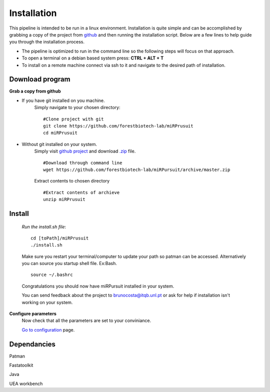 Installation
============

This pipeline is intended to be run in a linux environment. Installation is quite simple and can be accomplished by grabbing a copy of the project from `github <https://github.com/forestbiotech-lab/miRPursuit>`_ and then running the installation script. Below are a few lines to help guide you through the installation process.

* The pipeline is optimized to run in the command line so the following steps will focus on that approach.
* To open a terminal on a debian based system press: **CTRL + ALT + T**
* To install on a remote machine connect via ssh to it and navigate to the desired path of installation. 
 

Download program
^^^^^^^^^^^^^^^^

**Grab a copy from github**

- If you have git installed on you machine. 
   Simply navigate to your chosen directory::
	
		#Clone project with git 
		git clone https://github.com/forestbiotech-lab/miRPrusuit 
		cd miRPrusuit

- Without git installed on your system. 
   Simply visit `github project <https://github.com/forestbiotech-lab/miRPursuit>`_ and download `.zip <https://github.com/forestbiotech-lab/miRPursuit/archive/master.zip>`_ file. ::
   
		#Download through command line
		wget https://github.com/forestbiotech-lab/miRPursuit/archive/master.zip

   Extract contents to chosen directory ::

   		#Extract contents of archieve
		unzip miRPrusuit 


Install
^^^^^^^

 *Run the install.sh file*:: 

	cd [toPath]/miRPrusuit
	./install.sh

 Make sure you restart your terminal/computer to update your path so patman can be accessed.
 Alternatively you can source you startup shell file. Ex:Bash. ::
	
		source ~/.bashrc

 Congratulations you should now have miRPursuit installed in your system.

 You can send feedback about the project to brunocosta@itqb.unl.pt or ask for help if installation isn't working on your system.

**Configure parameters**
    Now check that all the parameters are set to your conviniance.

    `Go to configuration <config.html>`_ page.

Dependancies
^^^^^^^^^^^^

Patman 

Fastatoolkit

Java

UEA workbench

    

